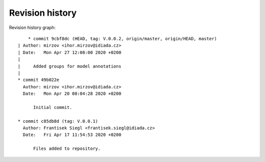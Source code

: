 
Revision history
================

Revision history graph::
    
       * commit 9cbf8dc (HEAD, tag: V.0.0.2, origin/master, origin/HEAD, master)
   | Author: mirzov <ihor.mirzov@idiada.cz>
   | Date:   Mon Apr 27 12:08:00 2020 +0200
   | 
   |     Added groups for model annotations
   |  
   * commit 49b022e
     Author: mirzov <ihor.mirzov@idiada.cz>
     Date:   Mon Apr 20 08:04:28 2020 +0200
     
         Initial commit.
     
   * commit c85db8d (tag: V.0.0.1)
     Author: Frantisek Siegl <frantisek.siegl@idiada.cz>
     Date:   Fri Apr 17 11:54:53 2020 +0200
     
         Files added to repository.
